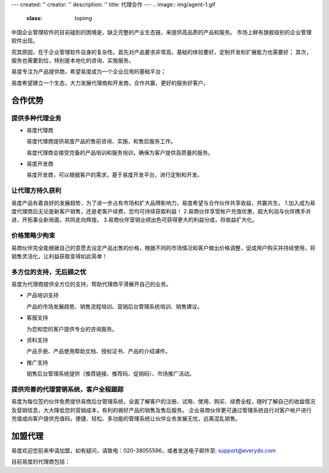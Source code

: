 ---
created: ''
creator: ''
description: ''
title: 代理合作
---
.. image:: img/agent-1.gif
   :class: topimg


中国企业管理软件的目前碰到的困境是，缺乏完整的产业生态链，来提供高品质的产品和服务。
市场上鲜有旗舰级别的企业管理软件出现。

究其原因，在于企业管理软件自身的复杂性。首先对产品要求非常高，基础的体验要好，定制开发和扩展能力也需要好；
其次，服务也需要到位，特别是本地化的咨询、实施服务。

易度专注为产品提供商，希望易度成为一个企业应用的基础平台；

易度希望建立一个生态，大力发展代理商和开发商，合作共赢，更好的服务好客户。


合作优势
===============


提供多种代理业务
----------------------------

- 易度代理商

  易度代理商提供易度产品的售前咨询、实施，和售后服务工作。

  易度代理商会接受完备的产品培训和服务培训，确保为客户提供高质量的服务。

- 易度开发商

  易度开发商，可以根据客户的需求，基于易度开发平台，进行定制和开发。


.. image:: img/biz.png
   :height: 35
   :target: biz.rst 

让代理方持久获利
----------------------------

易度产品有着良好的发展趋势，为了进一步占有市场和扩大品牌影响力，易度希望与合作伙伴共享收益，共赢共生。
1.加入成为易度代理商后无论是新客户销售，还是老客户续费，您均可持续获取利益！
2.易商伙伴享受帐户充值优惠，超大利润与伙伴携手并进，开拓事业新局面，共同走向辉煌。
3.易商伙伴营销业绩出色可获得更大的利益分成，将收益扩大化。


价格策略少拘束
----------------------------

易商伙伴完全能根据自己的意愿去设定产品出售的价格，根据不同的市场情况和客户做出价格调整，促成用户购买并持续使用，将销售灵活化，让利益获取变得如此简单！


多方位的支持，无后顾之忧
----------------------------

易度为代理商提供全方位的支持，帮助代理商平滑展开自己的业务。

- 产品培训支持

  产品的市场发展趋势、销售流程培训、营销后台管理系统培训、销售建议。

- 客服支持

  为您和您的客户提供专业的咨询服务。

- 资料支持

  产品手册、产品使用帮助文档、授权证书、产品的介绍课件。

- 推广支持

  销售后台管理系统提供（推荐链接、推荐码、促销码）、市场推广活动。

提供完善的代理营销系统，客户全程跟踪
---------------------------------------------------

易度为每位签约伙伴免费提供易商后台管理系统，全面了解客户的注册、试用、使用、购买、续费全程，随时了解自己的收益情况及营销信息，大大降低您的营销成本，有利的做好产品的销售及售后服务。 企业易商伙伴更可通过管理系统自行对客户帐户进行充值或向客户提供充值码，便捷、轻松、多功能的管理系统让伙伴业务发展无忧，远离混乱销售。

.. image:: img/marketing.png
   :height: 35
   :target: help.rst 

加盟代理
========================


易度欢迎您前来申请加盟，如有疑问，请致电：020-38055596，或者发送电子邮件至: support@everydo.com


目前易度的代理商包括：

.. raw:: html
   
    <table width="100%" border="0px" cellpadding="0" cellspacing="0" bordercolor="#C2F0FE" style="margin-top:5px 0px;">
      <tr>
        <td><a href="http://www.intelent.cn"><img width="180" src="/agent/img/yz.png"  style="margin-right:12px"/></a>
        <td><p><a href="http://www.intelent.cn">四川重庆智瀛企业管理咨询公司</a></p>
		<p>智瀛咨询充分吸收海外先进的咨询培训模式，业务专注于企业项目管理的咨询和培训工作，紧贴美国项目管理组织（PMI）的步伐，在西南地区积极推行PMP（项目管理专家）的课程，并以项目管理者的成长为纲，提供包括企业管理咨询、企业内部培训和高级人才咨询在内的专业服务。</p></td>
      </tr>
      <tr>
        <td><a href="http://ottwdr.com/"><img width="180" src="/agent/img/wdr.jpg" /></a></td>
        <td><p><a href="http://ottwdr.com/">万德瑞企业管理咨询</a></p>
		    <p>万德瑞企业管理咨询作为山东大学经济研究院企业经营革新研究所的专业研究机构，拥有国内、外革新专家二十多位，其中有KTPM管理体系专家曾在三星企业取得成功的过程中发挥了重要作用，有成功实战经验的中国著名企业高层管理人员，还有中国山东大学、山东财政大学等高校的经济管理类博导、教授和全国著名经济学家。公司 90%以上的专家在国内外大型跨国集团做过经营革新负责人与咨询专家。具有强劲的咨询培训实力与实战操作经验。是一家以管理革新研究和企业咨询服务并重的综合性咨询公司。</p></td>
      </tr>
    </table>


